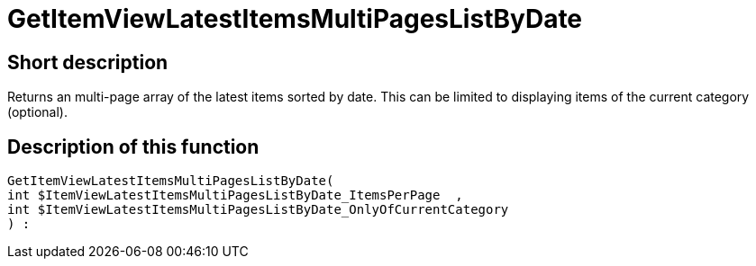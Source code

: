 = GetItemViewLatestItemsMultiPagesListByDate
:lang: en
:keywords: GetItemViewLatestItemsMultiPagesListByDate
:position: 10181

//  auto generated content Thu, 06 Jul 2017 00:25:26 +0200
== Short description

Returns an multi-page array of the latest items sorted by date.  This can be limited to displaying items of the current category (optional).

== Description of this function

[source,plenty]
----

GetItemViewLatestItemsMultiPagesListByDate(
int $ItemViewLatestItemsMultiPagesListByDate_ItemsPerPage  ,
int $ItemViewLatestItemsMultiPagesListByDate_OnlyOfCurrentCategory
) :

----

